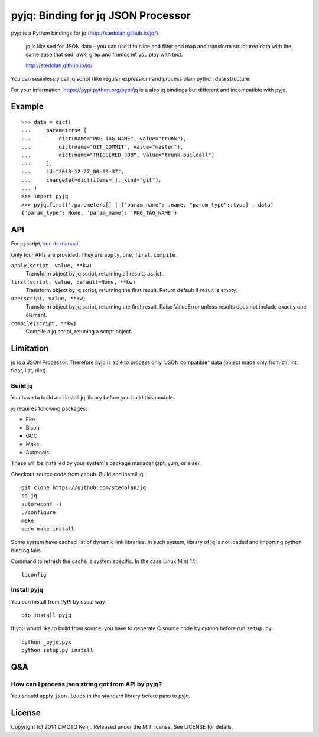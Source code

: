 pyjq: Binding for jq JSON Processor
===================================

pyjq is a Python bindings for jq (http://stedolan.github.io/jq/).

    jq is like sed for JSON data – you can use it to slice and filter
    and map and transform structured data with the same ease that sed,
    awk, grep and friends let you play with text.

    http://stedolan.github.io/jq/

You can seamlessly call jq script (like regular expression) and process
plain python data structure.

For your information, https://pypi.python.org/pypi/jq is a also jq
bindings but different and incompatible with pyjq.

Example
-------

::

    >>> data = dict(
    ...     parameters= [
    ...         dict(name="PKG_TAG_NAME", value="trunk"),
    ...         dict(name="GIT_COMMIT", value="master"),
    ...         dict(name="TRIGGERED_JOB", value="trunk-buildall")
    ...     ],
    ...     id="2013-12-27_00-09-37",
    ...     changeSet=dict(items=[], kind="git"),
    ... )
    >>> import pyjq
    >>> pyjq.first('.parameters[] | {"param_name": .name, "param_type":.type}', data)
    {'param_type': None, 'param_name': 'PKG_TAG_NAME'}

API
---

For jq script, `see its
manual <http://stedolan.github.io/jq/manual/>`__.

Only four APIs are provided. They are ``apply``, ``one``, ``first``,
``compile``.

``apply(script, value, **kw)``
    Transform object by jq script, returning all results as list.
``first(script, value, default=None, **kw)``
    Transform object by jq script, returning the first result. Return
    default if result is empty.
``one(script, value, **kw)``
    Transform object by jq script, returning the first result. Raise
    ValueError unless results does not include exactly one element.
``compile(script, **kw)``
    Compile a jq script, retuning a script object.

Limitation
----------

jq is a JSON Processor. Therefore pyjq is able to process only "JSON
compatible" data (object made only from str, int, float, list, dict).


Build jq
~~~~~~~~

You have to build and install jq library before you build this module.

jq requires following packages:

-  Flex
-  Bison
-  GCC
-  Make
-  Autotools

These will be installed by your system's package manager (apt, yum, or
else).

Checkout source code from github. Build and install jq:

::

    git clone https://github.com/stedolan/jq
    cd jq
    autoreconf -i
    ./configure
    make
    sudo make install

Some system have cached list of dynamic link libraries. In such system,
library of jq is not loaded and importing python binding fails.

Command to refresh the cache is system specific. In the case Linux Mint
14:

::

    ldconfig

Install pyjq
~~~~~~~~~~~~

You can install from PyPI by usual way.

::

    pip install pyjq

If you would like to build from source,
you have to generate C source code by *cython* before run ``setup.py``.

::

    cython _pyjq.pyx
    python setup.py install


Q&A
---

How can I process json string got from API by pyjq?
~~~~~~~~~~~~~~~~~~~~~~~~~~~~~~~~~~~~~~~~~~~~~~~~~~~

You should apply ``json.loads`` in the standard library before pass to
pyjq.

License
-------

Copyright (c) 2014 OMOTO Kenji. Released under the MIT license. See
LICENSE for details.
